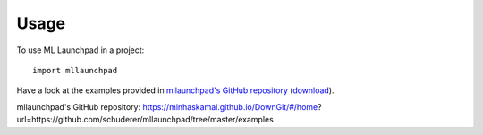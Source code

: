 =====
Usage
=====

To use ML Launchpad in a project::

    import mllaunchpad

Have a look at the examples provided in `mllaunchpad's GitHub repository`_
(`download <https://minhaskamal.github.io/DownGit/#/home?url=https://github.com/schuderer/mllaunchpad/tree/master/examples>`_).

_`mllaunchpad's GitHub repository`: https://minhaskamal.github.io/DownGit/#/home?url=https://github.com/schuderer/mllaunchpad/tree/master/examples
